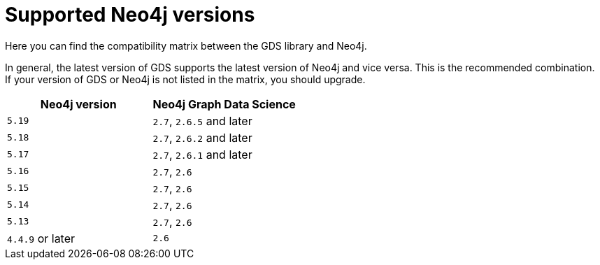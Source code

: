 [[supported-neo4j-versions]]
= Supported Neo4j versions

Here you can find the compatibility matrix between the GDS library and Neo4j.

In general, the latest version of GDS supports the latest version of Neo4j and vice versa.
This is the recommended combination. +
If your version of GDS or Neo4j is not listed in the matrix, you should upgrade.

[opts=header]
|===
| Neo4j version    | Neo4j Graph Data Science
| `5.19`           | `2.7`, `2.6.5` and later
| `5.18`           | `2.7`, `2.6.2` and later
| `5.17`           | `2.7`, `2.6.1` and later
| `5.16`           | `2.7`, `2.6`
| `5.15`           | `2.7`, `2.6`
| `5.14`           | `2.7`, `2.6`
| `5.13`           | `2.7`, `2.6`
| `4.4.9` or later | `2.6`
|===

